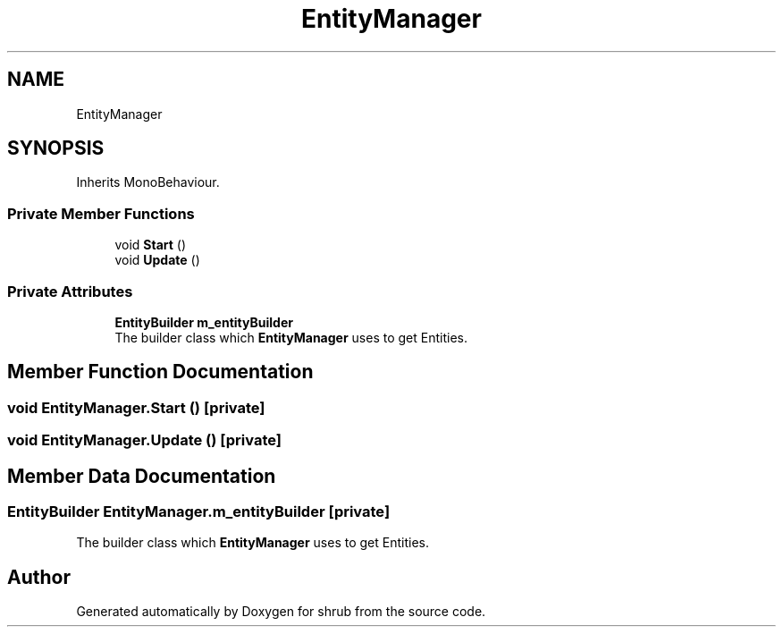 .TH "EntityManager" 3 "Fri Oct 13 2017" "shrub" \" -*- nroff -*-
.ad l
.nh
.SH NAME
EntityManager
.SH SYNOPSIS
.br
.PP
.PP
Inherits MonoBehaviour\&.
.SS "Private Member Functions"

.in +1c
.ti -1c
.RI "void \fBStart\fP ()"
.br
.ti -1c
.RI "void \fBUpdate\fP ()"
.br
.in -1c
.SS "Private Attributes"

.in +1c
.ti -1c
.RI "\fBEntityBuilder\fP \fBm_entityBuilder\fP"
.br
.RI "The builder class which \fBEntityManager\fP uses to get Entities\&. "
.in -1c
.SH "Member Function Documentation"
.PP 
.SS "void EntityManager\&.Start ()\fC [private]\fP"

.SS "void EntityManager\&.Update ()\fC [private]\fP"

.SH "Member Data Documentation"
.PP 
.SS "\fBEntityBuilder\fP EntityManager\&.m_entityBuilder\fC [private]\fP"

.PP
The builder class which \fBEntityManager\fP uses to get Entities\&. 

.SH "Author"
.PP 
Generated automatically by Doxygen for shrub from the source code\&.
